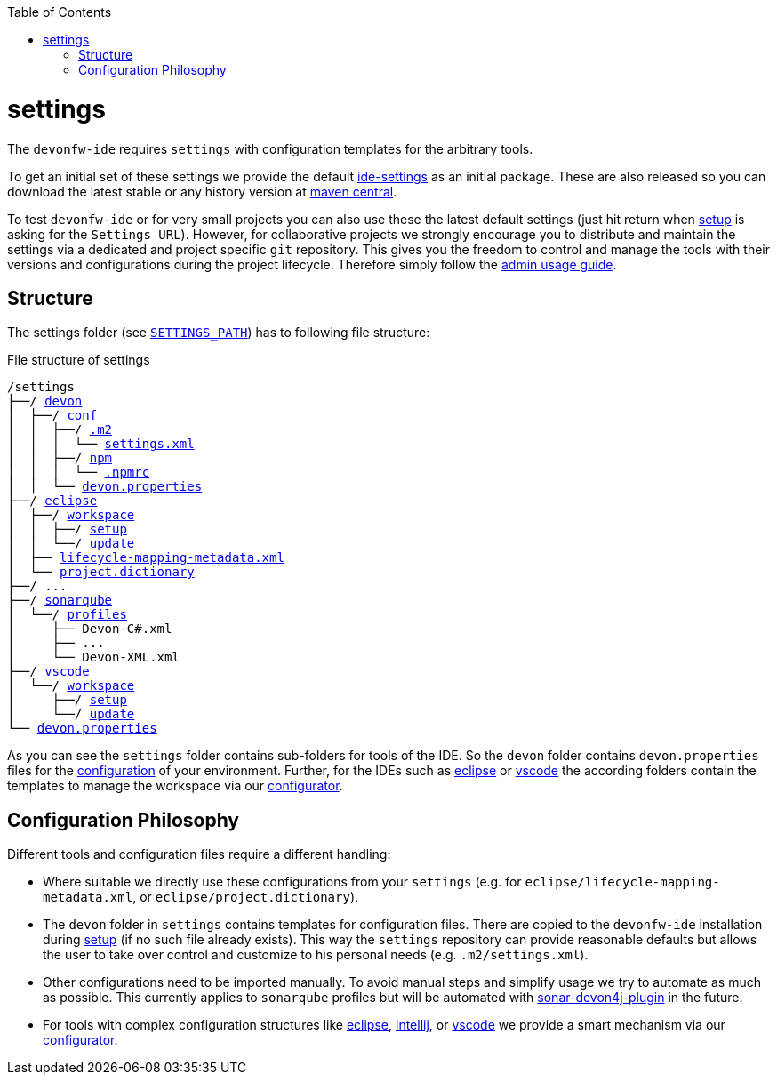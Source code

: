 :toc:
toc::[]

= settings

The `devonfw-ide` requires `settings` with configuration templates for the arbitrary tools.

To get an initial set of these settings we provide the default https://github.com/devonfw/ide-settings[ide-settings] as an initial package. These are also released so you can download the latest stable or any history version at http://search.maven.org/#search|ga|1|a%3A%22devonfw-ide-settings%22[maven central].

To test `devonfw-ide` or for very small projects you can also use these the latest default settings (just hit return when link:setup.asciidoc[setup] is asking for the `Settings URL`).
However, for collaborative projects we strongly encourage you to distribute and maintain the settings via a dedicated and project specific `git` repository. This gives you the freedom to control and manage the tools with their versions and configurations during the project lifecycle.
Therefore simply follow the link:usage.asciidoc#admin[admin usage guide].

== Structure
The settings folder (see `link:variables.asciidoc[SETTINGS_PATH]`) has to following file structure:

.File structure of settings
[subs=+macros]
----
/settings
├──/ https://github.com/devonfw/ide-settings/tree/master/devon[devon]
│  ├──/ https://github.com/devonfw/ide-settings/tree/master/devon/conf[conf]
│  │  ├──/ https://github.com/devonfw/ide-settings/tree/master/devon/.m2[.m2]
│  │  │  └── https://github.com/devonfw/ide-settings/blob/master/devon/.m2/settings.xml[settings.xml]
│  │  ├──/ https://github.com/devonfw/ide-settings/tree/master/devon/npm[npm]
│  │  │  └── https://github.com/devonfw/ide-settings/blob/master/devon/npm/.npmrc[.npmrc]
│  │  └── https://github.com/devonfw/ide-settings/blob/master/devon/conf/devon.properties[devon.properties]
├──/ https://github.com/devonfw/ide-settings/tree/master/eclipse[eclipse]
│  ├──/ https://github.com/devonfw/ide-settings/tree/master/eclipse/workspace[workspace]
│  │  ├──/ https://github.com/devonfw/ide-settings/tree/master/eclipse/workspace/setup[setup]
│  │  └──/ https://github.com/devonfw/ide-settings/tree/master/eclipse/workspace/update[update]
│  ├── https://github.com/devonfw/ide-settings/blob/master/eclipse/lifecycle-mapping-metadata.xml[lifecycle-mapping-metadata.xml]
│  └── https://github.com/devonfw/ide-settings/blob/master/eclipse/project.dictionary[project.dictionary]
├──/ ...
├──/ https://github.com/devonfw/ide-settings/tree/master/sonarqube[sonarqube]
│  └──/ https://github.com/devonfw/ide-settings/tree/master/sonarqube/profiles[profiles]
│     ├── Devon-C#.xml
│     ├── ...
│     └── Devon-XML.xml
├──/ https://github.com/devonfw/ide-settings/tree/master/vscode[vscode]
│  └──/ https://github.com/devonfw/ide-settings/tree/master/vscode/workspace[workspace]
│     ├──/ https://github.com/devonfw/ide-settings/tree/master/vscode/workspace/setup[setup]
│     └──/ https://github.com/devonfw/ide-settings/tree/master/vscode/workspace/update[update]
└── https://github.com/devonfw/ide-settings/blob/master/devon.properties[devon.properties]
----

As you can see the `settings` folder contains sub-folders for tools of the IDE.
So the `devon` folder contains `devon.properties` files for the link:configuration.asciidoc[configuration] of your environment.
Further, for the IDEs such as link:eclipse.asciidoc[eclipse] or link:vscode.asciidoc[vscode] the according folders contain the templates to manage the workspace via our link:configurator.asciidoc[configurator].

== Configuration Philosophy
Different tools and configuration files require a different handling:

* Where suitable we directly use these configurations from your `settings` (e.g. for `eclipse/lifecycle-mapping-metadata.xml`, or `eclipse/project.dictionary`).
* The `devon` folder in `settings` contains templates for configuration files. There are copied to the `devonfw-ide` installation during link:setup.asciidoc[setup] (if no such file already exists). This way the `settings` repository can provide reasonable defaults but allows the user to take over control and customize to his personal needs (e.g. `.m2/settings.xml`).
* Other configurations need to be imported manually. To avoid manual steps and simplify usage we try to automate as much as possible. This currently applies to `sonarqube` profiles but will be automated with https://github.com/devonfw/sonar-devon4j-plugin[sonar-devon4j-plugin] in the future.
* For tools with complex configuration structures like link:eclipse.asciidoc[eclipse], link:intellij..asciidoc[intellij], or link:vscode.asciidoc[vscode] we provide a smart mechanism via our link:configurator.asciidoc[configurator].

